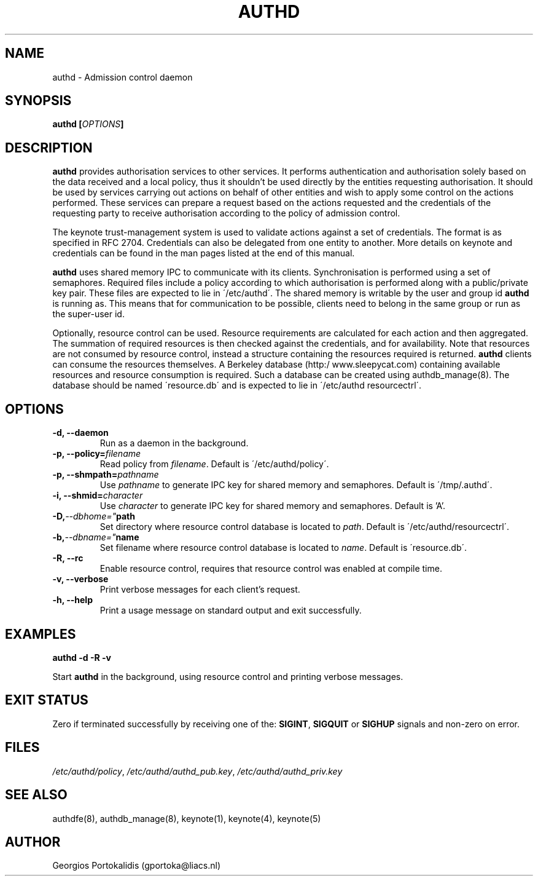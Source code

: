 .\" Copyright Georgios Portokalidis, 2004.
.\"
.\" This file may be copied under the conditions described
.\" in the GNU GENERAL PUBLIC LICENSE, Version 2, June 1991
.\" that should have been distributed together with this file.
.\"
.TH AUTHD 8 "April 22, 2004" "Version 0.8" "System Manager's Manual"
.SH NAME
authd \- Admission control daemon
.SH SYNOPSIS
.BI "authd [" OPTIONS "]"
.SH DESCRIPTION
.B authd
provides authorisation services to other services. It performs
authentication and authorisation solely based on the data received and a local
policy, thus it shouldn't be used directly by the entities requesting
authorisation. It should be used by services carrying out actions on behalf of
other entities and wish to apply some control on the actions performed. These
services can prepare a request based on the actions requested and the
credentials of the requesting party to receive authorisation according to the
policy of admission control.
.P
The keynote trust-management system is used to validate actions against a set of
credentials. The format is as specified in RFC 2704. Credentials can also be
delegated from one entity to another. More details on keynote and credentials
can be found in the man pages listed at the end of this manual.
.P
.B authd
uses shared memory IPC to communicate with its clients. Synchronisation is
performed using a set of semaphores. Required files include a policy according
to which authorisation is performed along with a public/private key pair. These
files are expected to lie in \'/etc/authd\'. The shared memory is writable by
the user and group id 
.B authd
is running as. This means that for communication to be possible, clients
need to belong in the same group or run as the super-user id.
.P
Optionally, resource control can be used. Resource requirements are calculated
for each action and then aggregated. The summation of required resources is
then checked against the credentials, and for availability. Note that resources
are not consumed by resource control, instead a structure containing the
resources required is returned.
.B authd
clients can consume the resources themselves. A Berkeley database (http:/
www.sleepycat.com) containing available resources and resource consumption is
required. Such a database can be created using authdb_manage(8). The database
should be named \'resource.db\' and is expected to lie in \'/etc/authd
resourcectrl\'.
.SH OPTIONS
.\" daemon
.TP
.B "\-d, \-\-daemon"
Run as a daemon in the background.
.\" policy
.TP
.BI "\-p, \-\-policy=" filename 
.RI "Read policy from " filename ". Default is \'/etc/authd/policy\'."
.\" ipc pathname
.TP
.BI "\-p, \-\-shmpath=" pathname
.RI "Use " pathname " to generate IPC key for shared memory and semaphores.
Default is \'/tmp/.authd\'.
.\" ipc id
.TP
.BI "\-i, \-\-shmid=" character
.RI "Use " character " to generate IPC key for shared memory and semaphores.
Default is 'A'.
.\" resource control db path
.TP
.BI \-D, \-\-dbhome=" path
.RI "Set directory where resource control database is located to " path "."
Default is \'/etc/authd/resourcectrl\'.
\" resource control db file name
.TP
.BI \-b, \-\-dbname=" name
.RI "Set filename where resource control database is located to " name "."
Default is \'resource.db\'.
.\" disable resource control
.TP
.B "\-R, \-\-rc"
Enable resource control, requires that resource control was enabled at compile
time.
.\" verbosity
.TP
.B "\-v, \-\-verbose"
Print verbose messages for each client's request.
.\" help
.TP
.B "\-h, \-\-help"
Print a usage message on standard output and exit successfully.
.\" rest of man page
.SH EXAMPLES
.B "authd \-d \-R \-v"
.P
Start
.B authd
in the background, using resource control and printing verbose
messages.
.SH EXIT STATUS
Zero if terminated successfully by receiving one of the:
.BR SIGINT ", " SIGQUIT " or " SIGHUP
signals and non-zero on error.
.SH FILES
.IR /etc/authd/policy ", " /etc/authd/authd_pub.key ", "
.I /etc/authd/authd_priv.key
.SH SEE ALSO
authdfe(8), authdb_manage(8), keynote(1), keynote(4), keynote(5)
.SH AUTHOR
Georgios Portokalidis (gportoka@liacs.nl)

